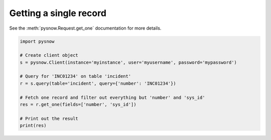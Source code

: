 Getting a single record
-----------------------

See the :meth:`pysnow.Request.get_one` documentation for more details.

.. code-block:: python

   import pysnow

   # Create client object
   s = pysnow.Client(instance='myinstance', user='myusername', password='mypassword')

   # Query for 'INC01234' on table 'incident'
   r = s.query(table='incident', query={'number': 'INC01234'})

   # Fetch one record and filter out everything but 'number' and 'sys_id'
   res = r.get_one(fields=['number', 'sys_id'])

   # Print out the result
   print(res)


